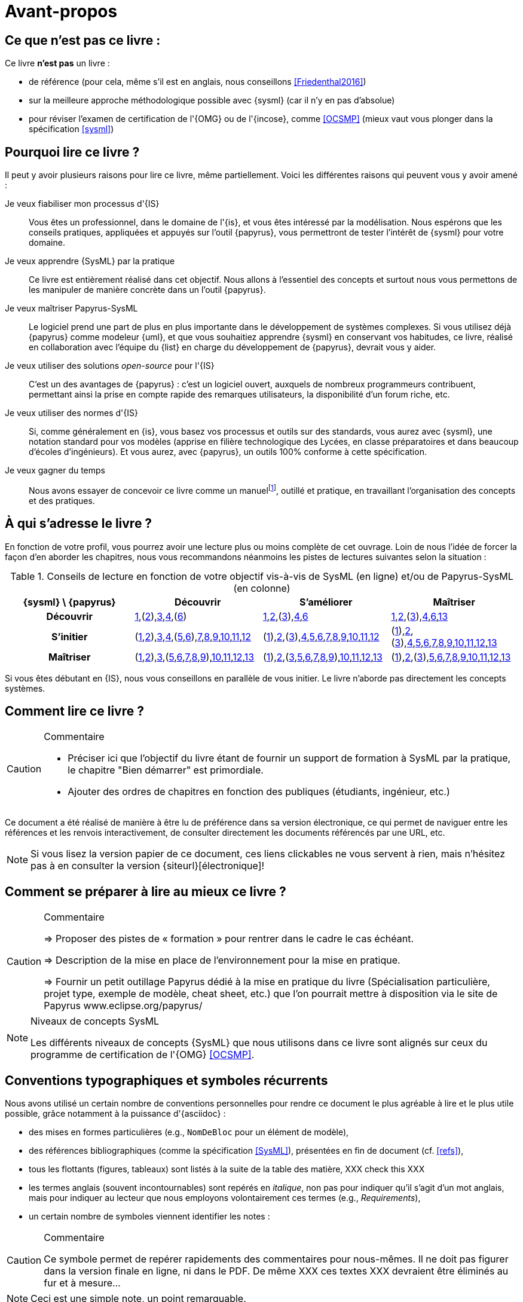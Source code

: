 [[AvantPropos]]
= Avant-propos

== Ce que *n'est pas* ce livre :

Ce livre *n'est pas* un livre :

- de référence (pour cela, même s'il est en anglais, nous conseillons <<Friedenthal2016>>)
- sur la meilleure approche méthodologique possible avec {sysml} (car il n'y en pas d'absolue)
- pour réviser l'examen de certification de l'{OMG} ou de l'{incose}, comme <<OCSMP>>
 (mieux vaut vous plonger dans la spécification <<sysml>>)

== Pourquoi lire ce livre ?

Il peut y avoir plusieurs raisons pour lire ce livre, même partiellement.
Voici les différentes raisons qui peuvent vous y avoir amené :

Je veux fiabiliser mon processus d'{IS}::
Vous êtes un professionnel, dans le domaine de l'{is}, et vous êtes intéressé par la modélisation.
Nous espérons que les conseils pratiques, appliquées et appuyés sur l'outil {papyrus},
vous permettront de tester l'intérêt de {sysml} pour votre domaine.

Je veux apprendre {SysML} par la pratique::
Ce livre est entièrement réalisé dans cet objectif.
Nous allons à l'essentiel des concepts et surtout nous vous permettons de les
manipuler de manière concrète dans un l'outil {papyrus}.

Je veux maîtriser Papyrus-SysML::
Le logiciel prend une part de plus en plus importante dans le développement de systèmes complexes.
Si vous utilisez déjà {papyrus} comme modeleur {uml}, et que vous souhaitiez apprendre {sysml} en conservant vos habitudes,
ce livre, réalisé en collaboration avec l'équipe du {list} en charge du développement de {papyrus}, devrait vous y aider.

Je veux utiliser des solutions _open-source_ pour l'{IS}::
C'est un des avantages de {papyrus} : c'est un logiciel ouvert, auxquels de nombreux programmeurs contribuent,
permettant ainsi la prise en compte rapide des remarques utilisateurs, la disponibilité d'un forum riche, etc.

Je veux utiliser des normes d'{IS}::
Si, comme généralement en {is}, vous basez vos processus et outils sur des standards, vous aurez
avec {sysml}, une notation standard pour vos modèles (apprise en filière technologique des Lycées,
en classe préparatoires et dans beaucoup d'écoles d'ingénieurs).
Et vous aurez, avec {papyrus}, un outils 100% conforme à cette spécification.

Je veux gagner du temps::
Nous avons essayer de concevoir ce livre comme un manuelfootnote:[au sens latin du terme, qu'on peut
avoir toujours à portée de main], outillé et pratique, en travaillant l'organisation des concepts
et des pratiques.

== À qui s'adresse le livre ?

En fonction de votre profil, vous pourrez avoir une lecture plus ou moins complète de cet ouvrage.
Loin de nous l'idée de forcer la façon d'en aborder les chapitres, nous vous recommandons néanmoins
les pistes de lectures suivantes selon la situation :

.Conseils de lecture en fonction de votre objectif vis-à-vis de SysML (en ligne) et/ou de Papyrus-SysML (en colonne)
[align="center",cols="h,3*^",options="header",width=100]
|======================
|	{sysml}{nbsp}\ {papyrus}| Découvrir | S'améliorer  | Maîtriser
| Découvrir
| <<Intro,1>>,(<<etudeCas,2>>),<<install,3>>,<<overview,4>>,(<<GettingStarted,6>>)
| <<Intro,1>>,<<etudeCas,2>>,(<<install,3>>),<<overview,4>>,<<GettingStarted,6>>
| <<Intro,1>>,<<etudeCas,2>>,(<<install,3>>),<<overview,4>>,<<GettingStarted,6>>,<<realLife,13>>
| S'initier
| (<<Intro,1>>,<<etudeCas,2>>),<<install,3>>,<<overview,4>>,(<<methode,5>>,<<GettingStarted,6>>),<<reqs,7>>,<<usage,8>>,<<archi,9>>,<<behavior,10>>,<<interaction,11>>,<<crossCuting,12>>
| (<<Intro,1>>),<<etudeCas,2>>,(<<install,3>>),<<overview,4>>,<<methode,5>>,<<GettingStarted,6>>,<<reqs,7>>,<<usage,8>>,<<archi,9>>,<<behavior,10>>,<<interaction,11>>,<<crossCuting,12>>
| (<<Intro,1>>),<<etudeCas,2>>,(<<install,3>>),<<overview,4>>,<<methode,5>>,<<GettingStarted,6>>,<<reqs,7>>,<<usage,8>>,<<archi,9>>,<<behavior,10>>,<<interaction,11>>,<<crossCuting,12>>,<<realLife,13>>
| Maîtriser
| (<<Intro,1>>,<<etudeCas,2>>),<<install,3>>,(<<methode,5>>,<<GettingStarted,6>>,<<reqs,7>>,<<usage,8>>,<<archi,9>>),<<crossCuting,10>>,<<interaction,11>>,<<crossCuting,12>>,<<realLife,13>>
| (<<Intro,1>>),<<etudeCas,2>>,(<<install,3>>,<<methode,5>>,<<GettingStarted,6>>,<<reqs,7>>,<<usage,8>>,<<archi,9>>),<<crossCuting,10>>,<<interaction,11>>,<<crossCuting,12>>,<<realLife,13>>
| (<<Intro,1>>),<<etudeCas,2>>,(<<install,3>>),<<methode,5>>,<<GettingStarted,6>>,<<reqs,7>>,<<usage,8>>,<<archi,9>>,<<crossCuting,10>>,<<interaction,11>>,<<crossCuting,12>>,<<realLife,13>>
|======================

Si vous êtes débutant en {IS}, nous vous conseillons en parallèle de vous initier.
Le livre n'aborde pas directement les concepts systèmes.

== Comment lire ce livre ?

//-----------------------------------------------
ifndef::final[]
.Commentaire
[CAUTION]
====
*****
- Préciser ici que l'objectif du livre étant de fournir un support de formation à
SysML par la pratique, le chapitre "Bien démarrer" est primordiale.
- Ajouter des ordres de chapitres en fonction des publiques (étudiants, ingénieur, etc.)
*****
====
//-----------------------------------------------
endif::final[]

Ce document a été réalisé de manière à être lu de préférence
dans sa version électronique, ce qui permet de
naviguer entre les références et les renvois interactivement, de consulter
directement les documents référencés par une URL, etc.

[NOTE]
====
Si vous lisez la version papier de ce document, ces liens clickables ne
vous servent à rien, mais n'hésitez pas à en consulter la version {siteurl}[électronique]!
====

== Comment se préparer à lire au mieux ce livre ?

//-----------------------------------------------
ifndef::final[]
.Commentaire
[CAUTION]
====
*****
=> Proposer des pistes  de « formation » pour rentrer dans le cadre le cas échéant.

=> Description de la mise en place de l’environnement pour la mise en pratique.

=> Fournir un petit outillage Papyrus dédié à la mise en pratique du livre (Spécialisation particulière, projet type, exemple de modèle, cheat sheet, etc.) que l'on pourrait mettre à disposition via le site de Papyrus www.eclipse.org/papyrus/
*****
====
//-----------------------------------------------
endif::final[]

[[niveauConcepts]]
.Niveaux de concepts SysML
[NOTE]
======
Les différents niveaux de concepts {SysML} que nous utilisons dans ce livre sont alignés sur
ceux du programme de certification de l'{OMG} <<OCSMP>>.
======

== Conventions typographiques et symboles récurrents

Nous avons utilisé un certain nombre de conventions personnelles pour rendre ce document le plus agréable à lire et le plus
utile possible, grâce notamment à la puissance d'{asciidoc} :

- des mises en formes particulières (e.g., `NomDeBloc` pour un élément de modèle),
- des références bibliographiques (comme la spécification <<SysML>>), présentées en fin de document (cf. <<refs>>),
- tous les flottants (figures, tableaux) sont listés à la suite de la table des matière, [red yellow-background]#XXX check this XXX#
- les termes anglais (souvent incontournables) sont repérés en _italique_, non pas pour indiquer qu'il s'agit d'un
mot anglais, mais pour indiquer au lecteur que nous employons volontairement ces termes (e.g., _Requirements_),
- un certain nombre de symboles viennent identifier les notes :

//-----------------------------------------------
ifndef::final[]
.Commentaire
[CAUTION]
====
*****
Ce symbole permet de repérer rapidements des commentaires pour nous-mêmes.
Il ne doit pas figurer dans la version finale en ligne, ni dans le PDF.
De même [red yellow-background]#XXX ces textes XXX# devraient être éliminés au fur et à mesure...

*****
====
//-----------------------------------------------
endif::final[]

NOTE: Ceci est une simple note, un point remarquable.

WARNING: Attention, piège ou erreur à éviter.

IMPORTANT: Ceci est un point important.

.Convention : Ceci est une convention ou une bonne pratique
[TIP]
====
Dans ces notes, nous distillerons des conseils, des bonnes pratiques ou des conventions que nous recommandons d'adopter.
====

.Définition : Exemple (OMG SysML v1.x, p. xyz)
[NOTE,icon=sysml.jpeg]
====
Ces notes concernent des définitions tirées de la spécification {sysml} et sont donc précisément référencées.
====

== Historique

Ce document est la compilation de plusieurs années d'enseignement de {sysml}
ou de {papyrus} par les auteurs depuis plus de dix ans, que ce soit :

- au http://dep-informatique.univ-pau.fr/live/masterTI[Master TI], de l'{uppa} (avec {nico}),
- au http://spiderman-2.laas.fr/M2R-SAID/[Master Recherche SAID], de l'{UPS},
- au http://mathsinfo.univ-tlse2.fr/accueil/formations/master-ice/[Master ICE] de l'{ut2j} (avec {pdss}),
- au _Master of Science_ de Göteborg, Suède (introduction réalisée par {nico}),
- à {uag}, au Mexique (40h de formation professionnelle à des employés de Continental Mexique),
- [red yellow-background]#XXX to be completed by Seb XXX#
- ou plus récemment au {dl} de {ups}.

Vous trouverez en référence (cf. <<refs>>) les ouvrages et autres documents utilisés pour la réalisation de ce livre.

/////
== Remerciements

XXX Penser à remercier : {rf}, {pr}, {nico}, Nicolas Hili, ... XXX

/////

:icons: font
